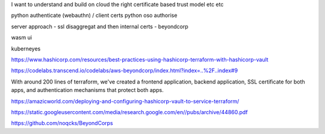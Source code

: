 I want to understand and build on cloud the right certificate based trust model etc etc

python authenticate (webauthn) / client certs
python oso authorise

server approach - ssl disaggregat and then internal certs - beyondcorp 

wasm ui

kuberneyes 






https://www.hashicorp.com/resources/best-practices-using-hashicorp-terraform-with-hashicorp-vault

https://codelabs.transcend.io/codelabs/aws-beyondcorp/index.html?index=..%2F..index#9

With around 200 lines of terraform, we've created a frontend application, backend application, SSL certificate for both apps, and authentication mechanisms that protect both apps.


https://amazicworld.com/deploying-and-configuring-hashicorp-vault-to-service-terraform/


https://static.googleusercontent.com/media/research.google.com/en//pubs/archive/44860.pdf

https://github.com/noqcks/BeyondCorps



